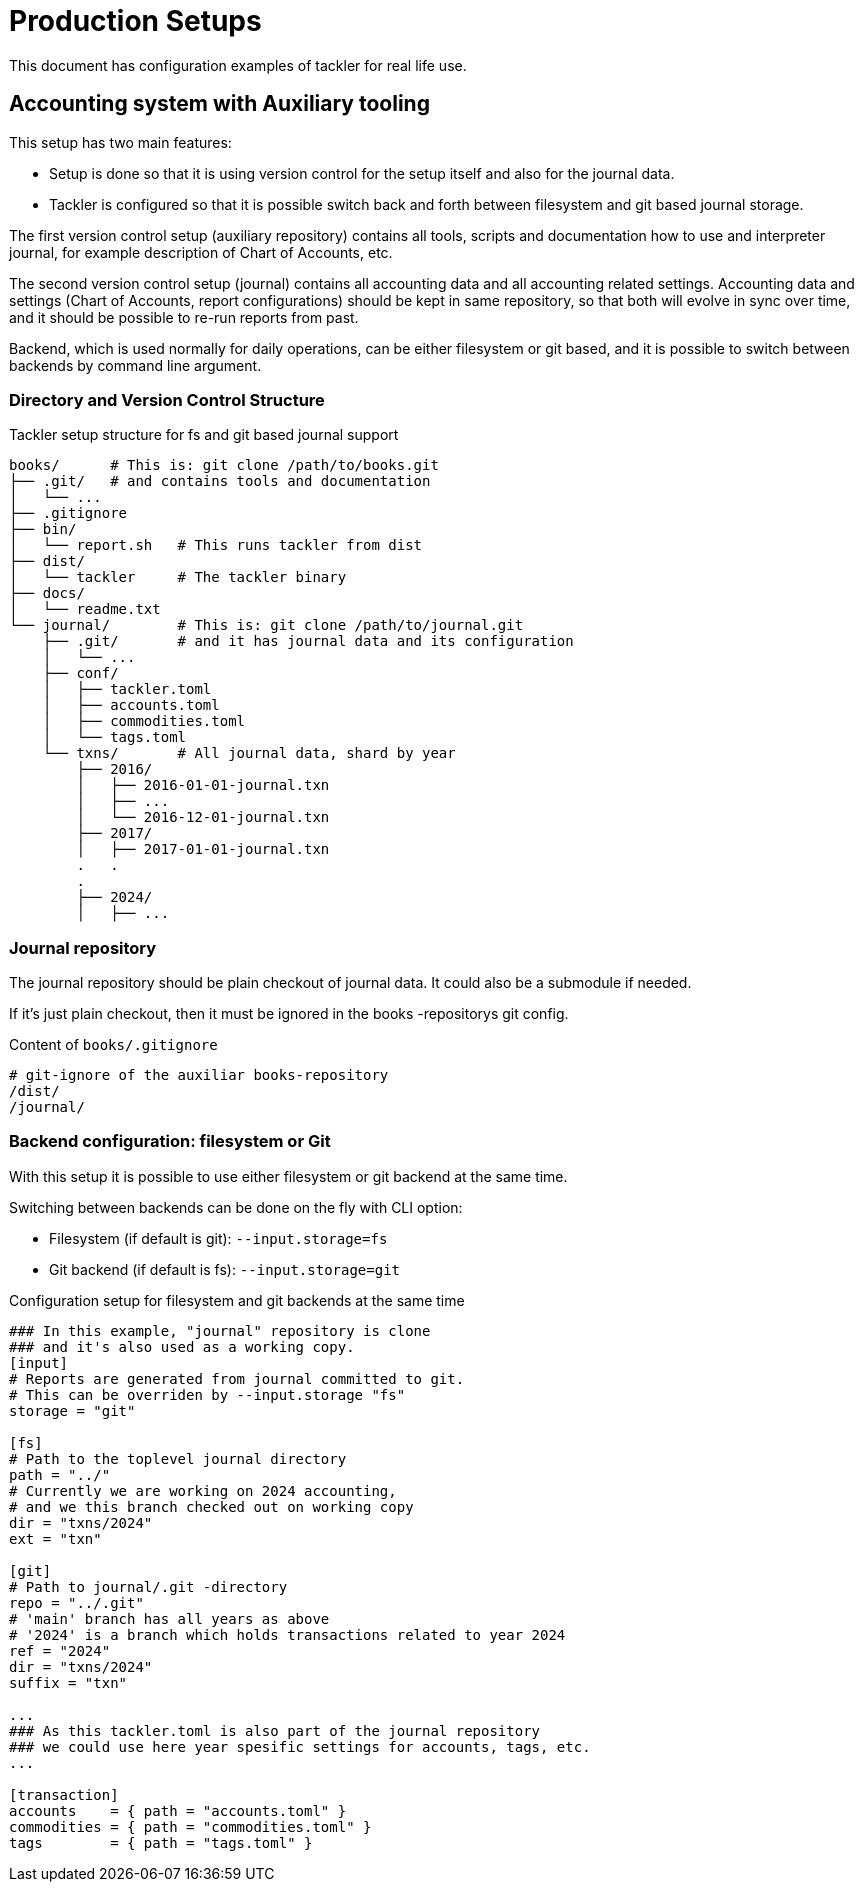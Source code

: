 = Production Setups
:page-date: 2019-10-06 00:00:00 Z

This document has configuration examples of tackler for real life use.

== Accounting system with Auxiliary tooling

This setup has two main features:

* Setup is done so that it is using version control for the setup itself and also for the journal data.

* Tackler is configured so that it is possible switch back and forth between filesystem
and git based journal storage.

The first version control setup (auxiliary repository) contains all tools, scripts
and documentation how to use and interpreter journal, for example description of Chart of Accounts, etc.

The second version control setup (journal) contains all accounting data and all accounting related settings.
Accounting data and settings (Chart of Accounts, report configurations) should be kept in same repository,
so that both will evolve in sync over time, and it should be possible to re-run reports from past.

Backend, which is used normally for daily operations, can be either filesystem or git based,
and it is possible to switch between backends by command line argument.


=== Directory and Version Control Structure

[source,sh]
.Tackler setup structure for fs and git based journal support
----
books/      # This is: git clone /path/to/books.git
├── .git/   # and contains tools and documentation
│   └── ...
├── .gitignore
├── bin/
│   └── report.sh   # This runs tackler from dist
├── dist/
│   └── tackler     # The tackler binary
├── docs/
│   └── readme.txt
└── journal/        # This is: git clone /path/to/journal.git
    ├── .git/       # and it has journal data and its configuration
    │   └── ...
    ├── conf/
    │   ├── tackler.toml
    │   ├── accounts.toml
    │   ├── commodities.toml
    │   └── tags.toml
    └── txns/       # All journal data, shard by year
        ├── 2016/
        │   ├── 2016-01-01-journal.txn
        │   ├── ...
        │   └── 2016-12-01-journal.txn
        ├── 2017/
        │   ├── 2017-01-01-journal.txn
        .   .
        .
        ├── 2024/
        │   ├── ...

----

=== Journal repository

The journal repository should be plain checkout of journal data. It could also be a submodule if needed.

If it's just plain checkout, then it must be ignored in the
books -repositorys git config.

[source,sh]
.Content of `books/.gitignore`
----
# git-ignore of the auxiliar books-repository
/dist/
/journal/
----


[[backend-fs-or-git]]
=== Backend configuration: filesystem or Git

With this setup it is possible to use either filesystem or git backend at the same time.

Switching between backends can be done on the fly with CLI option:

- Filesystem (if default is git): `--input.storage=fs`
- Git backend (if default is fs): `--input.storage=git`

.Configuration setup for filesystem and git backends at the same time
[source,hocon]
----
### In this example, "journal" repository is clone
### and it's also used as a working copy.
[input]
# Reports are generated from journal committed to git.
# This can be overriden by --input.storage "fs"
storage = "git"

[fs]
# Path to the toplevel journal directory
path = "../"
# Currently we are working on 2024 accounting,
# and we this branch checked out on working copy
dir = "txns/2024"
ext = "txn"

[git]
# Path to journal/.git -directory
repo = "../.git"
# 'main' branch has all years as above
# '2024' is a branch which holds transactions related to year 2024
ref = "2024"
dir = "txns/2024"
suffix = "txn"

...
### As this tackler.toml is also part of the journal repository
### we could use here year spesific settings for accounts, tags, etc.
...

[transaction]
accounts    = { path = "accounts.toml" }
commodities = { path = "commodities.toml" }
tags        = { path = "tags.toml" }

----
